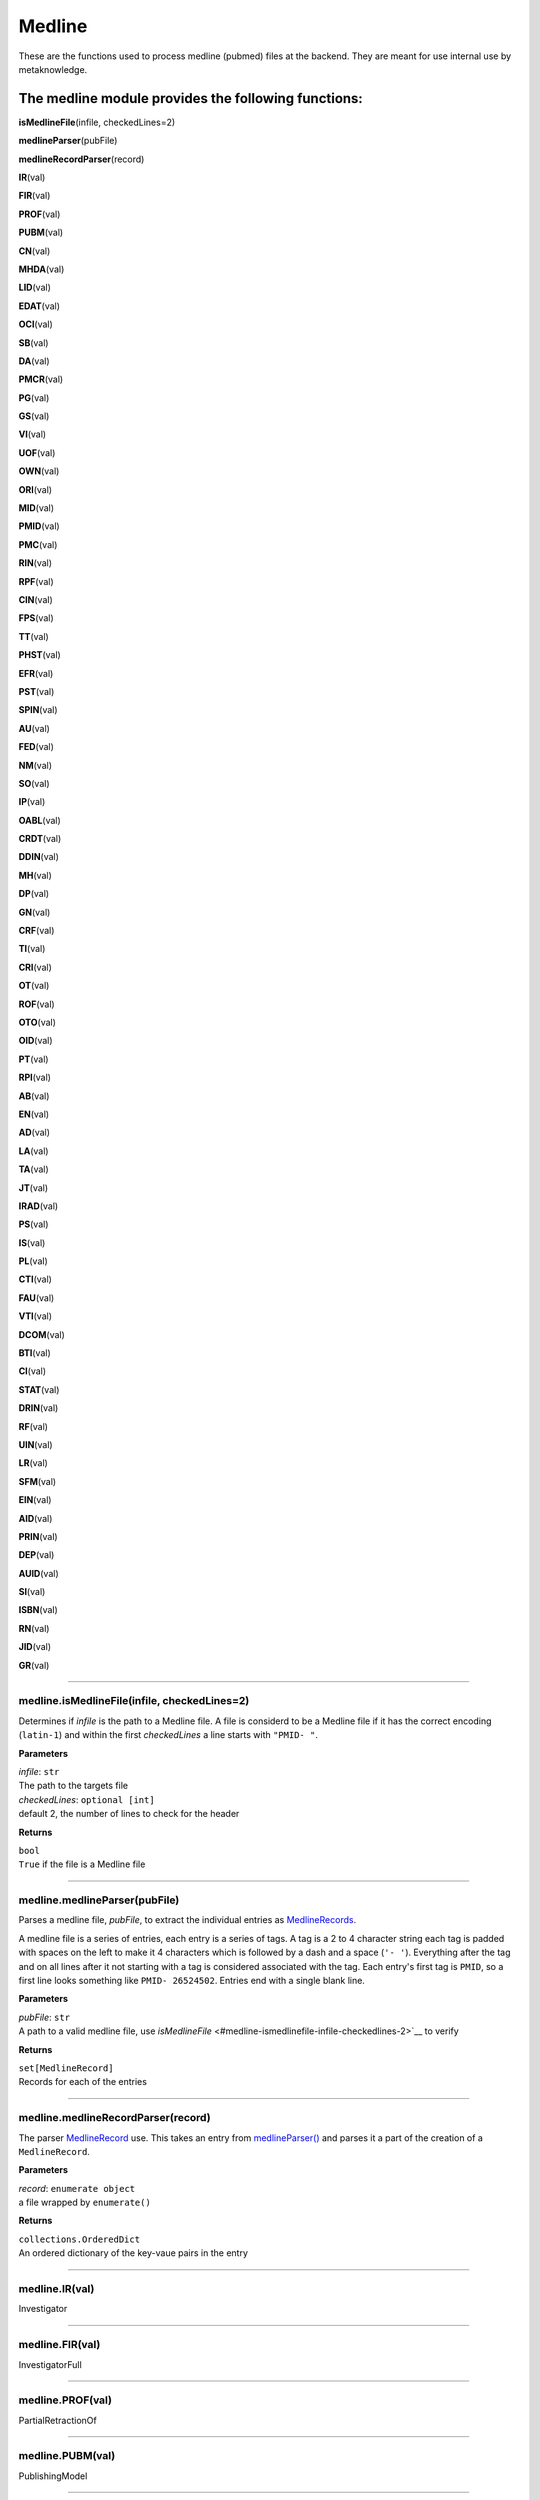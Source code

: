 #####################
Medline
#####################

These are the functions used to process medline (pubmed) files at the backend. They are meant for use internal use by metaknowledge.

**The medline module provides the following functions:**
--------------------------------------------------------

**isMedlineFile**\ (infile, checkedLines=2)

**medlineParser**\ (pubFile)

**medlineRecordParser**\ (record)

**IR**\ (val)

**FIR**\ (val)

**PROF**\ (val)

**PUBM**\ (val)

**CN**\ (val)

**MHDA**\ (val)

**LID**\ (val)

**EDAT**\ (val)

**OCI**\ (val)

**SB**\ (val)

**DA**\ (val)

**PMCR**\ (val)

**PG**\ (val)

**GS**\ (val)

**VI**\ (val)

**UOF**\ (val)

**OWN**\ (val)

**ORI**\ (val)

**MID**\ (val)

**PMID**\ (val)

**PMC**\ (val)

**RIN**\ (val)

**RPF**\ (val)

**CIN**\ (val)

**FPS**\ (val)

**TT**\ (val)

**PHST**\ (val)

**EFR**\ (val)

**PST**\ (val)

**SPIN**\ (val)

**AU**\ (val)

**FED**\ (val)

**NM**\ (val)

**SO**\ (val)

**IP**\ (val)

**OABL**\ (val)

**CRDT**\ (val)

**DDIN**\ (val)

**MH**\ (val)

**DP**\ (val)

**GN**\ (val)

**CRF**\ (val)

**TI**\ (val)

**CRI**\ (val)

**OT**\ (val)

**ROF**\ (val)

**OTO**\ (val)

**OID**\ (val)

**PT**\ (val)

**RPI**\ (val)

**AB**\ (val)

**EN**\ (val)

**AD**\ (val)

**LA**\ (val)

**TA**\ (val)

**JT**\ (val)

**IRAD**\ (val)

**PS**\ (val)

**IS**\ (val)

**PL**\ (val)

**CTI**\ (val)

**FAU**\ (val)

**VTI**\ (val)

**DCOM**\ (val)

**BTI**\ (val)

**CI**\ (val)

**STAT**\ (val)

**DRIN**\ (val)

**RF**\ (val)

**UIN**\ (val)

**LR**\ (val)

**SFM**\ (val)

**EIN**\ (val)

**AID**\ (val)

**PRIN**\ (val)

**DEP**\ (val)

**AUID**\ (val)

**SI**\ (val)

**ISBN**\ (val)

**RN**\ (val)

**JID**\ (val)

**GR**\ (val)



**********************

medline.isMedlineFile(infile, checkedLines=2)
=============================================


Determines if *infile* is the path to a Medline file. A file is considerd to be a Medline file if it has the correct encoding (``latin-1``) and within the first *checkedLines* a line starts with ``"PMID- "``.

**Parameters**

| *infile*\ : ``str``
| The path to the targets file

| *checkedLines*\ : ``optional [int]``
| default 2, the number of lines to check for the header

**Returns**

| ``bool``
| ``True`` if the file is a Medline file

********************

medline.medlineParser(pubFile)
==============================


Parses a medline file, *pubFile*, to extract the individual entries as `MedlineRecords <../classes/medlinerecord-extendedrecord>`__.

A medline file is a series of entries, each entry is a series of tags. A tag is a 2 to 4 character string each tag is padded with spaces on the left to make it 4 characters which is followed by a dash and a space (``'- '``). Everything after the tag and on all lines after it not starting with a tag is considered associated with the tag. Each entry's first tag is ``PMID``, so a first line looks something like ``PMID- 26524502``. Entries end with a single blank line.

**Parameters**

| *pubFile*\ : ``str``
| A path to a valid medline file, use `isMedlineFile` <#medline-ismedlinefile-infile-checkedlines-2>`__ to verify

**Returns**

| ``set[MedlineRecord]``
| Records for each of the entries

********************

medline.medlineRecordParser(record)
===================================


The parser `MedlineRecord <../classes/medlinerecord-extendedrecord>`__ use. This takes an entry from `medlineParser() <#medline-medlineparser-pubfile>`__ and parses it a part of the creation of a ``MedlineRecord``.

**Parameters**

| *record*\ : ``enumerate object``
| a file wrapped by ``enumerate()``

**Returns**

| ``collections.OrderedDict``
| An ordered dictionary of the key-vaue pairs in the entry

********************

medline.IR(val)
===============


Investigator

********************

medline.FIR(val)
================


InvestigatorFull

********************

medline.PROF(val)
=================


PartialRetractionOf

********************

medline.PUBM(val)
=================


PublishingModel

********************

medline.CN(val)
===============


CorporateAuthor

********************

medline.MHDA(val)
=================


MeSHDate

********************

medline.LID(val)
================


LocationIdentifier

********************

medline.EDAT(val)
=================


EntrezDate

********************

medline.OCI(val)
================


OtherCopyright

********************

medline.SB(val)
===============


Subset

********************

medline.DA(val)
===============


DateCreated

********************

medline.PMCR(val)
=================


PubMedCentralRelease

********************

medline.PG(val)
===============


Pagination
all pagination seen so far seems to be only on one line

********************

medline.GS(val)
===============


GeneSymbol

********************

medline.VI(val)
===============


Volume
The volumes as a string as volume is single line

********************

medline.UOF(val)
================


UpdateOf

********************

medline.OWN(val)
================


Owner

********************

medline.ORI(val)
================


OriginalReportIn

********************

medline.MID(val)
================


ManuscriptIdentifier

********************

medline.PMID(val)
=================


PubMedUniqueIdentifier

********************

medline.PMC(val)
================


PubMedCentralIdentifier

********************

medline.RIN(val)
================


RetractionIn

********************

medline.RPF(val)
================


RepublishedFrom

********************

medline.CIN(val)
================


CommentIn

********************

medline.FPS(val)
================


FullPersonalNameSubject

********************

medline.TT(val)
===============


TransliteratedTitle

********************

medline.PHST(val)
=================


PublicationHistoryStatus

********************

medline.EFR(val)
================


ErratumFor

********************

medline.PST(val)
================


PublicationStatus

********************

medline.SPIN(val)
=================


SummaryForPatients

********************

medline.AU(val)
===============


Author

********************

medline.FED(val)
================


Editor

********************

medline.NM(val)
===============


SubstanceName

********************

medline.SO(val)
===============


Source

********************

medline.IP(val)
===============


Issue

********************

medline.OABL(val)
=================


OtherAbstract

********************

medline.CRDT(val)
=================


CreateDate

********************

medline.DDIN(val)
=================


DatasetIn

********************

medline.MH(val)
===============


MeSHTerms

********************

medline.DP(val)
===============


DatePublication

********************

medline.GN(val)
===============


GeneralNote

********************

medline.CRF(val)
================


CorrectedRepublishedFrom

********************

medline.TI(val)
===============


Title
only one per record

********************

medline.CRI(val)
================


CorrectedRepublishedIn

********************

medline.OT(val)
===============


OtherTerm
Nothing needs to be done

********************

medline.ROF(val)
================


RetractionOf

********************

medline.OTO(val)
================


OtherTermOwner
one line field

********************

medline.OID(val)
================


OtherID

********************

medline.PT(val)
===============


PublicationType

********************

medline.RPI(val)
================


RepublishedIn

********************

medline.AB(val)
===============


Abstract
basically a one liner after parsing

********************

medline.EN(val)
===============


Edition

********************

medline.AD(val)
===============


Affiliation
Undoing what the parser does then splitting at the semicolons and dropping newlines extra fitlering is required beacuse some AD's end with a semicolon

********************

medline.LA(val)
===============


Language

********************

medline.TA(val)
===============


JournalTitleAbbreviation
One line only

********************

medline.JT(val)
===============


JournalTitle
One line only

********************

medline.IRAD(val)
=================


InvestigatorAffiliation

********************

medline.PS(val)
===============


PersonalNameSubject

********************

medline.IS(val)
===============


ISSN

********************

medline.PL(val)
===============


PlacePublication

********************

medline.CTI(val)
================


CollectionTitle

********************

medline.FAU(val)
================


FullAuthor

********************

medline.VTI(val)
================


VolumeTitle

********************

medline.DCOM(val)
=================


DateCompleted

********************

medline.BTI(val)
================


BookTitle

********************

medline.CI(val)
===============


CopyrightInformation

********************

medline.STAT(val)
=================


Status

********************

medline.DRIN(val)
=================


DatasetUseReportedIn

********************

medline.RF(val)
===============


NumberReferences

********************

medline.UIN(val)
================


UpdateIn

********************

medline.LR(val)
===============


DateLastRevised

********************

medline.SFM(val)
================


SpaceFlightMission

********************

medline.EIN(val)
================


ErratumIn

********************

medline.AID(val)
================


ArticleIdentifier
The given values do not require any work

********************

medline.PRIN(val)
=================


PartialRetractionIn

********************

medline.DEP(val)
================


DateElectronicPublication

********************

medline.AUID(val)
=================


AuthorIdentifier
one line only just need to undo the parser's effects

********************

medline.SI(val)
===============


SecondarySourceID

********************

medline.ISBN(val)
=================


ISBN

********************

medline.RN(val)
===============


RegistryNumber

********************

medline.JID(val)
================


NLMID

********************

medline.GR(val)
===============


GrantNumber
